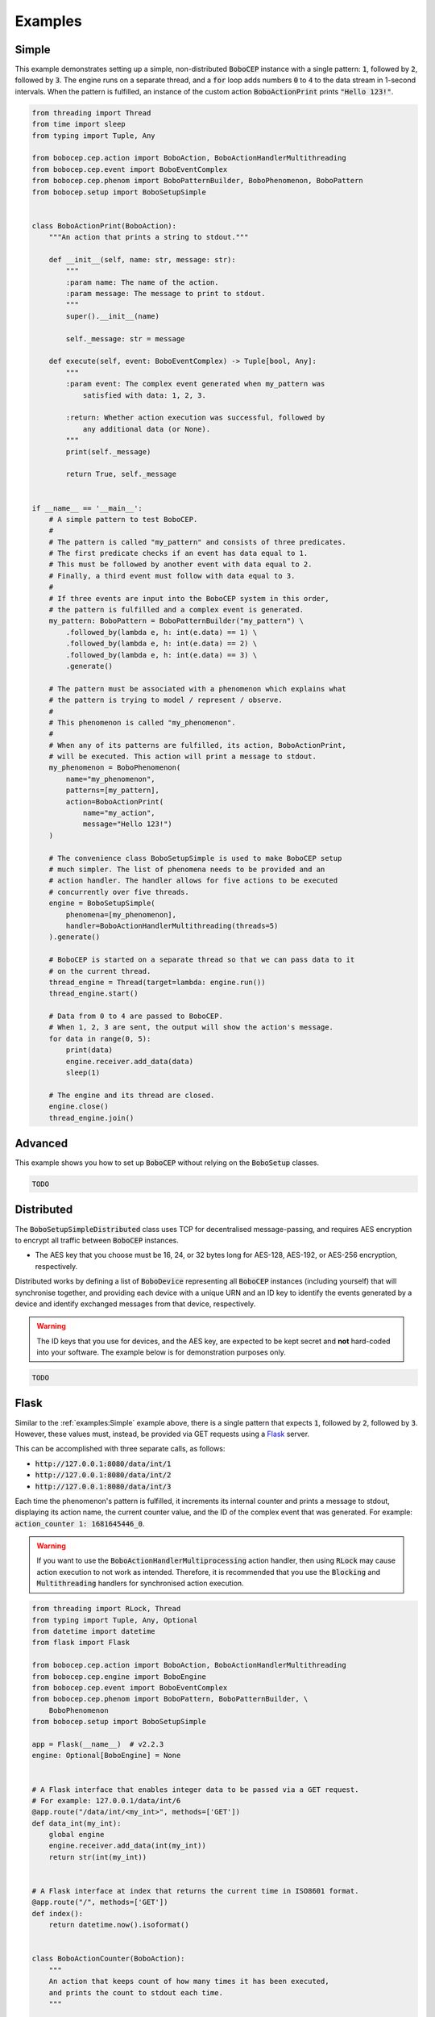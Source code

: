 Examples
********

Simple
======

This example demonstrates setting up a simple, non-distributed :code:`BoboCEP`
instance with a single pattern:
:code:`1`, followed by :code:`2`, followed by :code:`3`.
The engine runs on a separate thread, and a :code:`for` loop adds numbers
:code:`0` to :code:`4` to the data stream in 1-second intervals.
When the pattern is fulfilled, an instance of the custom action
:code:`BoboActionPrint` prints :code:`"Hello 123!"`.


.. raw:: html

    <details>
    <summary><a>Code</a></summary>


.. code:: python

    from threading import Thread
    from time import sleep
    from typing import Tuple, Any

    from bobocep.cep.action import BoboAction, BoboActionHandlerMultithreading
    from bobocep.cep.event import BoboEventComplex
    from bobocep.cep.phenom import BoboPatternBuilder, BoboPhenomenon, BoboPattern
    from bobocep.setup import BoboSetupSimple


    class BoboActionPrint(BoboAction):
        """An action that prints a string to stdout."""

        def __init__(self, name: str, message: str):
            """
            :param name: The name of the action.
            :param message: The message to print to stdout.
            """
            super().__init__(name)

            self._message: str = message

        def execute(self, event: BoboEventComplex) -> Tuple[bool, Any]:
            """
            :param event: The complex event generated when my_pattern was
                satisfied with data: 1, 2, 3.

            :return: Whether action execution was successful, followed by
                any additional data (or None).
            """
            print(self._message)

            return True, self._message


    if __name__ == '__main__':
        # A simple pattern to test BoboCEP.
        #
        # The pattern is called "my_pattern" and consists of three predicates.
        # The first predicate checks if an event has data equal to 1.
        # This must be followed by another event with data equal to 2.
        # Finally, a third event must follow with data equal to 3.
        #
        # If three events are input into the BoboCEP system in this order,
        # the pattern is fulfilled and a complex event is generated.
        my_pattern: BoboPattern = BoboPatternBuilder("my_pattern") \
            .followed_by(lambda e, h: int(e.data) == 1) \
            .followed_by(lambda e, h: int(e.data) == 2) \
            .followed_by(lambda e, h: int(e.data) == 3) \
            .generate()

        # The pattern must be associated with a phenomenon which explains what
        # the pattern is trying to model / represent / observe.
        #
        # This phenomenon is called "my_phenomenon".
        #
        # When any of its patterns are fulfilled, its action, BoboActionPrint,
        # will be executed. This action will print a message to stdout.
        my_phenomenon = BoboPhenomenon(
            name="my_phenomenon",
            patterns=[my_pattern],
            action=BoboActionPrint(
                name="my_action",
                message="Hello 123!")
        )

        # The convenience class BoboSetupSimple is used to make BoboCEP setup
        # much simpler. The list of phenomena needs to be provided and an
        # action handler. The handler allows for five actions to be executed
        # concurrently over five threads.
        engine = BoboSetupSimple(
            phenomena=[my_phenomenon],
            handler=BoboActionHandlerMultithreading(threads=5)
        ).generate()

        # BoboCEP is started on a separate thread so that we can pass data to it
        # on the current thread.
        thread_engine = Thread(target=lambda: engine.run())
        thread_engine.start()

        # Data from 0 to 4 are passed to BoboCEP.
        # When 1, 2, 3 are sent, the output will show the action's message.
        for data in range(0, 5):
            print(data)
            engine.receiver.add_data(data)
            sleep(1)

        # The engine and its thread are closed.
        engine.close()
        thread_engine.join()


.. raw:: html

    </details>
    </br>


Advanced
========

This example shows you how to set up :code:`BoboCEP` without
relying on the :code:`BoboSetup` classes.


.. raw:: html

    <details>
    <summary><a>Code</a></summary>


.. code:: python

    TODO


.. raw:: html

    </details>
    </br>


Distributed
===========

The :code:`BoboSetupSimpleDistributed` class uses TCP for decentralised
message-passing, and requires AES encryption to encrypt all traffic
between :code:`BoboCEP` instances.

- The AES key that you choose must be 16, 24, or 32 bytes long
  for AES-128, AES-192, or AES-256 encryption, respectively.

Distributed works by defining a list of :code:`BoboDevice` representing
all :code:`BoboCEP` instances (including yourself) that will synchronise
together, and providing each device with a unique URN and an ID key
to identify the events generated by a device and identify exchanged messages
from that device, respectively.


.. warning::
    The ID keys that you use for devices, and the AES key, are expected
    to be kept secret and **not** hard-coded into your software.
    The example below is for demonstration purposes only.


.. raw:: html

    <details>
    <summary><a>Code</a></summary>


.. code:: python

    TODO


.. raw:: html

    </details>
    </br>


Flask
=====

Similar to the :ref:`examples:Simple` example above, there is a single pattern
that expects :code:`1`, followed by :code:`2`, followed by :code:`3`.
However, these values must, instead, be provided via GET requests using
a `Flask <https://flask.palletsprojects.com/>`_ server.

This can be accomplished with three separate calls, as follows:

- :code:`http://127.0.0.1:8080/data/int/1`
- :code:`http://127.0.0.1:8080/data/int/2`
- :code:`http://127.0.0.1:8080/data/int/3`

Each time the phenomenon's pattern is fulfilled, it increments its internal
counter and prints a message to stdout, displaying its action name, the current
counter value, and the ID of the complex event that was generated. For example:
:code:`action_counter 1: 1681645446_0`.


.. warning::
    If you want to use the :code:`BoboActionHandlerMultiprocessing`
    action handler, then using :code:`RLock` may cause action execution
    to not work as intended. Therefore, it is recommended that
    you use the :code:`Blocking` and :code:`Multithreading` handlers
    for synchronised action execution.


.. raw:: html

    <details>
    <summary><a>Code</a></summary>


.. code:: python

    from threading import RLock, Thread
    from typing import Tuple, Any, Optional
    from datetime import datetime
    from flask import Flask

    from bobocep.cep.action import BoboAction, BoboActionHandlerMultithreading
    from bobocep.cep.engine import BoboEngine
    from bobocep.cep.event import BoboEventComplex
    from bobocep.cep.phenom import BoboPattern, BoboPatternBuilder, \
        BoboPhenomenon
    from bobocep.setup import BoboSetupSimple

    app = Flask(__name__)  # v2.2.3
    engine: Optional[BoboEngine] = None


    # A Flask interface that enables integer data to be passed via a GET request.
    # For example: 127.0.0.1/data/int/6
    @app.route("/data/int/<my_int>", methods=['GET'])
    def data_int(my_int):
        global engine
        engine.receiver.add_data(int(my_int))
        return str(int(my_int))


    # A Flask interface at index that returns the current time in ISO8601 format.
    @app.route("/", methods=['GET'])
    def index():
        return datetime.now().isoformat()


    class BoboActionCounter(BoboAction):
        """
        An action that keeps count of how many times it has been executed,
        and prints the count to stdout each time.
        """

        def __init__(self, name: str = "action_counter"):
            """
            :param name: The name of the action.
            """
            super().__init__(name)
            self._lock: RLock = RLock()
            self._count: int = 0

        def execute(self, event: BoboEventComplex) -> Tuple[bool, Any]:
            """
            :param event: The generated complex event.

            :return: Success, and current count.
            """
            with self._lock:
                self._count += 1
                print("{} {}: {}".format(self._name, self._count, event.event_id))

                return True, None


    if __name__ == '__main__':
        # A simple pattern to test BoboCEP.
        #
        # The pattern is called "my_pattern" and consists of three predicates.
        # The first predicate checks if an event has data equal to 1.
        # This must be followed by another event with data equal to 2.
        # Finally, a third event must follow with data equal to 3.
        #
        # If three events are input into the BoboCEP system in this order,
        # the pattern is fulfilled and a complex event is generated.
        my_pattern: BoboPattern = BoboPatternBuilder("my_pattern") \
            .followed_by(lambda e, h: int(e.data) == 1) \
            .followed_by(lambda e, h: int(e.data) == 2) \
            .followed_by(lambda e, h: int(e.data) == 3) \
            .generate()

        # The pattern must be associated with a phenomenon which explains what
        # the pattern is trying to model / represent / observe.
        #
        # This phenomenon is called "my_phenomenon".
        #
        # When any of its patterns are fulfilled, its action, BoboActionCounter,
        # increments its internal counter and prints a message to stdout.
        my_phenomenon = BoboPhenomenon(
            name="my_phenomenon",
            patterns=[my_pattern],
            action=BoboActionCounter()
        )

        # The convenience class BoboSetupSimple is used to make BoboCEP setup
        # much simpler. The list of phenomena needs to be provided and an
        # action handler. The handler allows for five actions to be executed
        # concurrently over five threads.
        engine = BoboSetupSimple(
            phenomena=[my_phenomenon],
            handler=BoboActionHandlerMultithreading(threads=5)
        ).generate()

        # BoboCEP is started on a separate thread so that we can pass data to it
        # via Flask interface calls.
        thread_engine = Thread(target=lambda: engine.run())
        thread_engine.start()

        # The Flask server is started.
        app.run(
            host="0.0.0.0",
            port=8080,
            debug=True,
            use_reloader=False)


.. raw:: html

    </details>
    </br>
